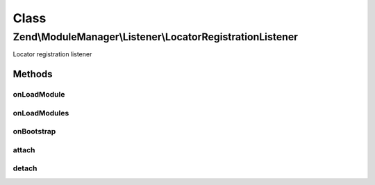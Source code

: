.. ModuleManager/Listener/LocatorRegistrationListener.php generated using docpx on 01/30/13 03:02pm


Class
*****

Zend\\ModuleManager\\Listener\\LocatorRegistrationListener
==========================================================

Locator registration listener

Methods
-------

onLoadModule
++++++++++++

.. function:: onLoadModule()


    loadModule
    
    Check each loaded module to see if it implements LocatorRegistered. If it
    does, we add it to an internal array for later.

    :param ModuleEvent: 

    :rtype: void 



onLoadModules
+++++++++++++

.. function:: onLoadModules()


    loadModules
    
    Once all the modules are loaded, loop

    :param Event: 

    :rtype: void 



onBootstrap
+++++++++++

.. function:: onBootstrap()


    Bootstrap listener
    
    This is ran during the MVC bootstrap event because it requires access to
    the DI container.


    :param Event: 

    :rtype: void 



attach
++++++

.. function:: attach()


    Attach one or more listeners

    :param EventManagerInterface: 

    :rtype: LocatorRegistrationListener 



detach
++++++

.. function:: detach()


    Detach all previously attached listeners

    :param EventManagerInterface: 

    :rtype: void 



